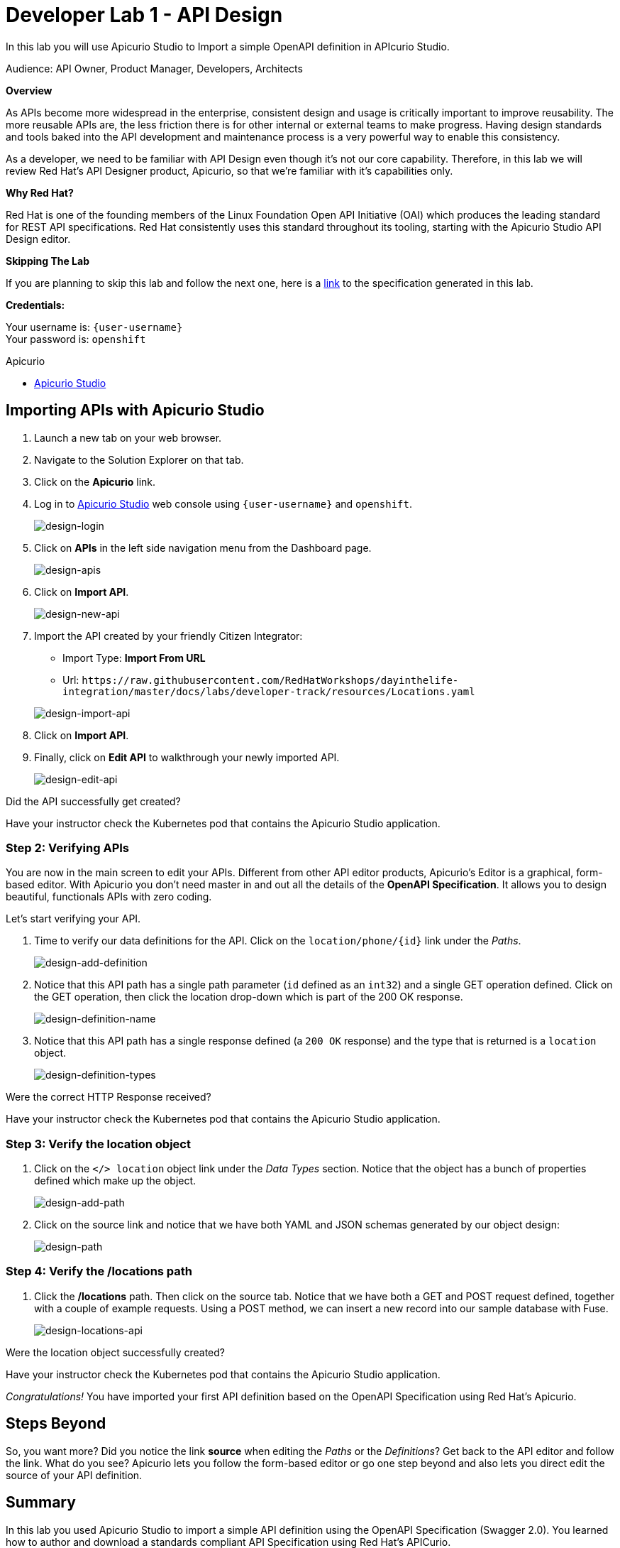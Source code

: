 :walkthrough: Import an OpenAPI Specification using Apicurio Studio
:apicurio-studio-url: http://apicurio-studio.{openshift-app-host}
:next-lab-url: https://tutorial-web-app-webapp.{openshift-app-host}/tutorial/dayinthelife-integration.git-developer-track-lab02/
:user-password: openshift

ifdef::env-github[]
:next-lab-url: ../lab02/walkthrough.adoc
endif::[]

[id='api-design']
= Developer Lab 1 - API Design

In this lab you will use Apicurio Studio to Import a simple OpenAPI definition in APIcurio Studio.

Audience: API Owner, Product Manager, Developers, Architects

*Overview*

As APIs become more widespread in the enterprise, consistent design and usage is critically important to improve reusability. The more reusable APIs are, the less friction there is for other internal or external teams to make progress. Having design standards and tools baked into the API development and maintenance process is a very powerful way to enable this consistency.

As a developer, we need to be familiar with API Design even though it's not our core capability.  Therefore, in this lab we will review Red Hat's API Designer product, Apicurio, so that we're familiar with it's capabilities only.

*Why Red Hat?*

Red Hat is one of the founding members of the Linux Foundation Open API Initiative (OAI) which produces the leading standard for REST API specifications. Red Hat consistently uses this standard throughout its tooling, starting with the Apicurio Studio API Design editor.

*Skipping The Lab*

If you are planning to skip this lab and follow the next one, here is a https://github.com/hguerrero/3scaleworkshop-openapi/blob/Lab-01/locations-api/Locations-UserX.yaml[link] to the specification generated in this lab.

*Credentials:*

Your username is: `{user-username}` +
Your password is: `{user-password}`

[type=walkthroughResource]
.Apicurio
****
* link:{apicurio-studio-url}[Apicurio Studio, window="_blank"]
****

[time=10]
[id="importing-apis-with-apicurio-studio"]
== Importing APIs with Apicurio Studio

. Launch a new tab on your web browser.
. Navigate to the Solution Explorer on that tab.
. Click on the *Apicurio* link.

. Log in to link:{apicurio-studio-url}[Apicurio Studio, window="_blank"] web console using `{user-username}` and `{user-password}`.
+
image::images/design-01.png[design-login, role="integr8ly-img-responsive"]

. Click on *APIs* in the left side navigation menu from the Dashboard page.
+
image::images/design-02.png[design-apis, role="integr8ly-img-responsive"]

. Click on *Import API*.
+
image::images/design-03.png[design-new-api, role="integr8ly-img-responsive"]

. Import the API created by your friendly Citizen Integrator:
 ** Import Type: *Import From URL*
 ** Url: `+https://raw.githubusercontent.com/RedHatWorkshops/dayinthelife-integration/master/docs/labs/developer-track/resources/Locations.yaml+`

+
image::images/design-04.png[design-import-api, role="integr8ly-img-responsive"]
. Click on *Import API*.
. Finally, click on *Edit API* to walkthrough your newly imported API.
+
image::images/design-05.png[design-edit-api, role="integr8ly-img-responsive"]

[type=verification]
Did the API successfully get created?

[type=verificationFail]
Have your instructor check the Kubernetes pod that contains the Apicurio Studio application.

=== Step 2: Verifying APIs

You are now in the main screen to edit your APIs. Different from other API editor products, Apicurio's Editor is a graphical, form-based editor. With Apicurio you don't need master in and out all the details of the *OpenAPI Specification*. It allows you to design beautiful, functionals APIs with zero coding.

Let's start verifying your API.

. Time to verify our data definitions for the API. Click on the `+location/phone/{id}+` link under the _Paths_.
+
image::images/design-15.png[design-add-definition, role="integr8ly-img-responsive"]

. Notice that this API path has a single path parameter (`id` defined as an `int32`) and a single GET operation defined.  Click on the GET operation, then click the location drop-down which is part of the 200 OK response.
+
image::images/design-16.png[design-definition-name, role="integr8ly-img-responsive"]

. Notice that this API path has a single response defined (a `200 OK` response) and the type that is returned is a `location` object.
+
image::images/design-17.png[design-definition-types, role="integr8ly-img-responsive"]

[type=verification]
Were the correct HTTP Response received?

[type=verificationFail]
Have your instructor check the Kubernetes pod that contains the Apicurio Studio application.

=== Step 3: Verify the location object

. Click on the `</> location` object link under the _Data Types_ section.  Notice that the object has a bunch of properties defined which make up the object.
+
image::images/design-06.png[design-add-path, role="integr8ly-img-responsive"]

. Click on the source link and notice that we have both YAML and JSON schemas generated by our object design:
+
image::images/design-07.png[design-path, role="integr8ly-img-responsive"]

=== Step 4: Verify the /locations path

. Click the */locations* path.  Then click on the source tab.  Notice that we have both a GET and POST request defined, together with a couple of example requests.  Using a POST method, we can insert a new record into our sample database with Fuse.
+
image::images/design-23.png[design-locations-api, role="integr8ly-img-responsive"]

[type=verification]
Were the location object successfully created?

[type=verificationFail]
Have your instructor check the Kubernetes pod that contains the Apicurio Studio application.

_Congratulations!_ You have imported your first API definition based on the OpenAPI Specification  using Red Hat's Apicurio.

[time=1]
[id="step-beyond"]
== Steps Beyond

So, you want more? Did you notice the link *source* when editing the _Paths_ or the _Definitions_? Get back to the API editor and follow the link. What do you see? Apicurio lets you follow the form-based editor or go one step beyond and also lets you direct edit the source of your API definition.
[time=1]
[id="summary"]
== Summary

In this lab you used Apicurio Studio to import a simple API definition using the OpenAPI Specification (Swagger 2.0). You learned how to author and download a standards compliant API Specification using Red Hat's APICurio.

You can now proceed to link:{next-lab-url}[Lab 2].

[time=1]
[id="further-reading"]
== Notes and Further Reading

* Apicurio
 ** https://www.apicur.io[Webpage]
 ** https://www.apicur.io/roadmap/[Roadmap]
* OpenAPI
 ** https://www.openapis.org/[OpenAPI Initiative]
 ** https://github.com/OAI/OpenAPI-Specification/blob/master/versions/2.0.md[Swagger Specification 2.0]
 ** https://github.com/OAI/OpenAPI-Specification/blob/master/versions/3.0.2.md[OpenAPI Specification 3.0.2]
